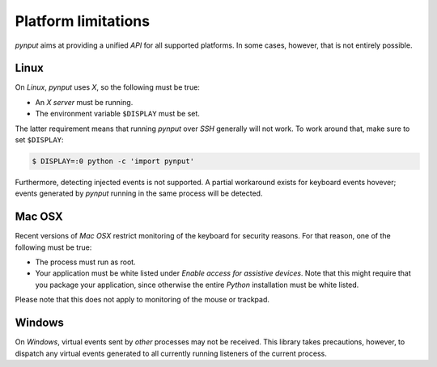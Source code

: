 Platform limitations
--------------------

*pynput* aims at providing a unified *API* for all supported platforms. In some
cases, however, that is not entirely possible.


Linux
~~~~~

On *Linux*, *pynput* uses *X*, so the following must be true:

*  An *X server* must be running.

*  The environment variable ``$DISPLAY`` must be set.

The latter requirement means that running *pynput* over *SSH* generally will not
work. To work around that, make sure to set ``$DISPLAY``:

.. code-block:: bash

    $ DISPLAY=:0 python -c 'import pynput'

Furthermore, detecting injected events is not supported. A partial workaround
exists for keyboard events hovever; events generated by *pynput* running in the
same process will be detected.


Mac OSX
~~~~~~~

Recent versions of *Mac OSX* restrict monitoring of the keyboard for security
reasons. For that reason, one of the following must be true:

*  The process must run as root.

*  Your application must be white listed under *Enable access for assistive
   devices*. Note that this might require that you package your application,
   since otherwise the entire *Python* installation must be white listed.

Please note that this does not apply to monitoring of the mouse or trackpad.


Windows
~~~~~~~

On *Windows*, virtual events sent by *other* processes may not be received.
This library takes precautions, however, to dispatch any virtual events
generated to all currently running listeners of the current process.
